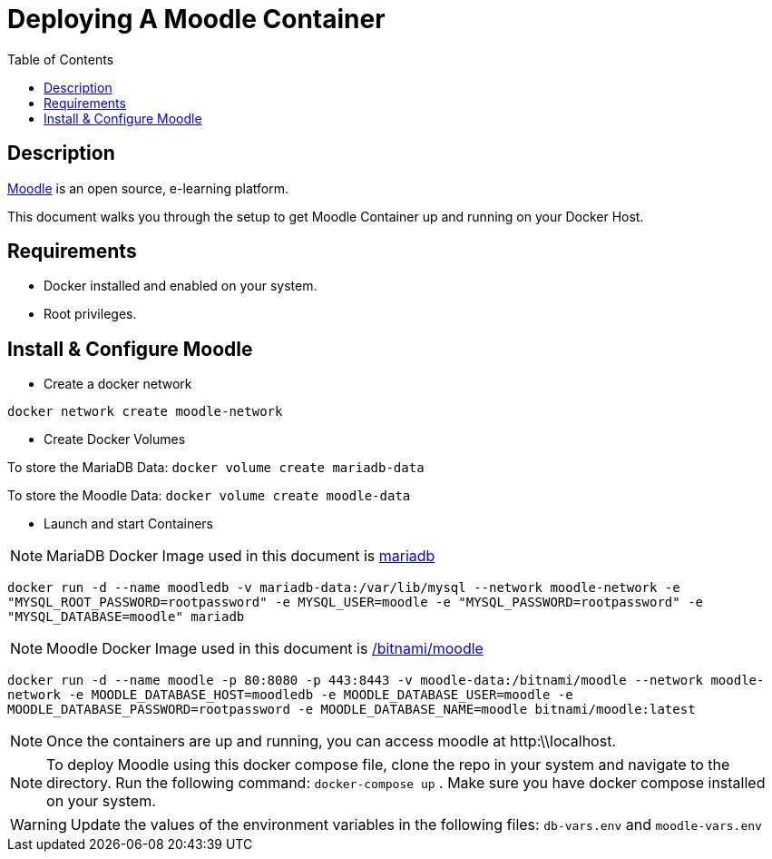 :toc:
:toclevels: 6

= Deploying A Moodle Container

toc::[]

== Description

https://moodle.org/[Moodle] is an open source, e-learning platform.

This document walks you through the setup to get Moodle Container up and running on your Docker Host.

== Requirements

* Docker installed and enabled on your system.
* Root privileges.

== Install & Configure Moodle

* Create a docker network

`docker network create moodle-network`

* Create Docker Volumes

To store the MariaDB Data: `docker volume create mariadb-data`

To store the Moodle Data: `docker volume create moodle-data`

* Launch and start Containers

NOTE: MariaDB Docker Image used in this document is https://hub.docker.com/_/mariadb[mariadb]

`docker run -d --name moodledb -v mariadb-data:/var/lib/mysql --network moodle-network -e "MYSQL_ROOT_PASSWORD=rootpassword" -e MYSQL_USER=moodle -e "MYSQL_PASSWORD=rootpassword" -e "MYSQL_DATABASE=moodle" mariadb`


NOTE: Moodle Docker Image used in this document is https://hub.docker.com/r/bitnami/moodle[/bitnami/moodle]

`docker run -d --name moodle -p 80:8080 -p 443:8443 -v moodle-data:/bitnami/moodle --network moodle-network -e MOODLE_DATABASE_HOST=moodledb -e MOODLE_DATABASE_USER=moodle -e MOODLE_DATABASE_PASSWORD=rootpassword -e MOODLE_DATABASE_NAME=moodle bitnami/moodle:latest`


NOTE: Once the containers are up and running, you can access moodle at http:\\localhost.

NOTE: To deploy Moodle using this docker compose file, clone the repo in your system and navigate to the directory. Run the following command: `docker-compose up` . 
Make sure you have docker compose installed on your system.

WARNING: Update the values of the environment variables in the following files: `db-vars.env` and `moodle-vars.env`